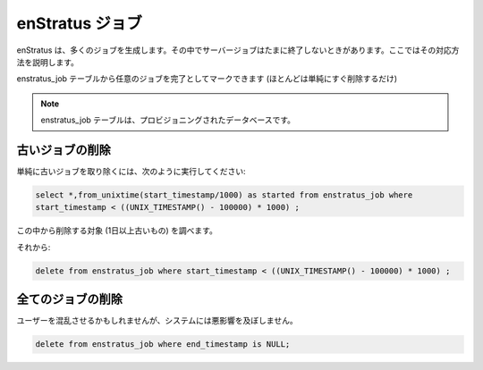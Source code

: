 ..
    enStratus Jobs
    --------------

.. _enstratus_jobs:

enStratus ジョブ
----------------

..
    enStratus spawns many jobs, the server jobs will sometimes run interminably, here's how to
    fix that:

enStratus は、多くのジョブを生成します。その中でサーバージョブはたまに終了しないときがあります。ここではその対応方法を説明します。

..
    You can mark any job as complete (or, more likely, just delete them outright) from the
    enstratus_job table.

enstratus_job テーブルから任意のジョブを完了としてマークできます (ほとんどは単純にすぐ削除するだけ)

.. note::
   ..
       The enstratus_job table is in the provisioning database.

   enstratus_job テーブルは、プロビジョニングされたデータベースです。

..
    Deleting Old Jobs
    ~~~~~~~~~~~~~~~~~

古いジョブの削除
~~~~~~~~~~~~~~~~

..
    Run something like this to just get rid of weird old ones:

単純に古いジョブを取り除くには、次のように実行してください:

.. code-block:: mysql

   select *,from_unixtime(start_timestamp/1000) as started from enstratus_job where 
   start_timestamp < ((UNIX_TIMESTAMP() - 100000) * 1000) ;

..
    verify that those are ones to get rid of.  (Ones that are a bit older than 1 day.)  

この中から削除する対象 (1日以上古いもの) を調べます。 

..
    Then:

それから:

.. code-block:: mysql

  delete from enstratus_job where start_timestamp < ((UNIX_TIMESTAMP() - 100000) * 1000) ;

..
    Deleting All Jobs
    ~~~~~~~~~~~~~~~~~

全てのジョブの削除
~~~~~~~~~~~~~~~~~~

..
    No harm will come to the system, though it might confuse some users.

ユーザーを混乱させるかもしれませんが、システムには悪影響を及ぼしません。

.. code-block:: mysql

   delete from enstratus_job where end_timestamp is NULL;
